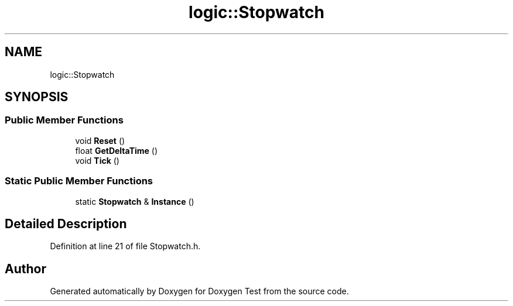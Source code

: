.TH "logic::Stopwatch" 3 "Fri Jan 14 2022" "Doxygen Test" \" -*- nroff -*-
.ad l
.nh
.SH NAME
logic::Stopwatch
.SH SYNOPSIS
.br
.PP
.SS "Public Member Functions"

.in +1c
.ti -1c
.RI "void \fBReset\fP ()"
.br
.ti -1c
.RI "float \fBGetDeltaTime\fP ()"
.br
.ti -1c
.RI "void \fBTick\fP ()"
.br
.in -1c
.SS "Static Public Member Functions"

.in +1c
.ti -1c
.RI "static \fBStopwatch\fP & \fBInstance\fP ()"
.br
.in -1c
.SH "Detailed Description"
.PP 
Definition at line 21 of file Stopwatch\&.h\&.

.SH "Author"
.PP 
Generated automatically by Doxygen for Doxygen Test from the source code\&.
